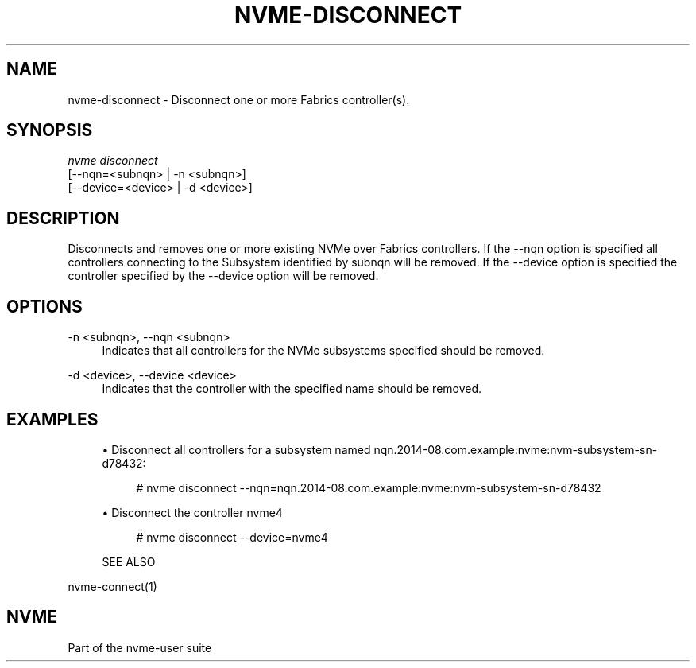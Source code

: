 '\" t
.\"     Title: nvme-disconnect
.\"    Author: [FIXME: author] [see http://www.docbook.org/tdg5/en/html/author]
.\" Generator: DocBook XSL Stylesheets vsnapshot <http://docbook.sf.net/>
.\"      Date: 01/02/2019
.\"    Manual: NVMe Manual
.\"    Source: NVMe
.\"  Language: English
.\"
.TH "NVME\-DISCONNECT" "1" "01/02/2019" "NVMe" "NVMe Manual"
.\" -----------------------------------------------------------------
.\" * Define some portability stuff
.\" -----------------------------------------------------------------
.\" ~~~~~~~~~~~~~~~~~~~~~~~~~~~~~~~~~~~~~~~~~~~~~~~~~~~~~~~~~~~~~~~~~
.\" http://bugs.debian.org/507673
.\" http://lists.gnu.org/archive/html/groff/2009-02/msg00013.html
.\" ~~~~~~~~~~~~~~~~~~~~~~~~~~~~~~~~~~~~~~~~~~~~~~~~~~~~~~~~~~~~~~~~~
.ie \n(.g .ds Aq \(aq
.el       .ds Aq '
.\" -----------------------------------------------------------------
.\" * set default formatting
.\" -----------------------------------------------------------------
.\" disable hyphenation
.nh
.\" disable justification (adjust text to left margin only)
.ad l
.\" -----------------------------------------------------------------
.\" * MAIN CONTENT STARTS HERE *
.\" -----------------------------------------------------------------
.SH "NAME"
nvme-disconnect \- Disconnect one or more Fabrics controller(s)\&.
.SH "SYNOPSIS"
.sp
.nf
\fInvme disconnect\fR
                [\-\-nqn=<subnqn>           | \-n <subnqn>]
                [\-\-device=<device>        | \-d <device>]
.fi
.SH "DESCRIPTION"
.sp
Disconnects and removes one or more existing NVMe over Fabrics controllers\&. If the \-\-nqn option is specified all controllers connecting to the Subsystem identified by subnqn will be removed\&. If the \-\-device option is specified the controller specified by the \-\-device option will be removed\&.
.SH "OPTIONS"
.PP
\-n <subnqn>, \-\-nqn <subnqn>
.RS 4
Indicates that all controllers for the NVMe subsystems specified should be removed\&.
.RE
.PP
\-d <device>, \-\-device <device>
.RS 4
Indicates that the controller with the specified name should be removed\&.
.RE
.SH "EXAMPLES"
.sp
.RS 4
.ie n \{\
\h'-04'\(bu\h'+03'\c
.\}
.el \{\
.sp -1
.IP \(bu 2.3
.\}
Disconnect all controllers for a subsystem named nqn\&.2014\-08\&.com\&.example:nvme:nvm\-subsystem\-sn\-d78432:
.sp
.if n \{\
.RS 4
.\}
.nf
# nvme disconnect \-\-nqn=nqn\&.2014\-08\&.com\&.example:nvme:nvm\-subsystem\-sn\-d78432
.fi
.if n \{\
.RE
.\}
.RE
.sp
.RS 4
.ie n \{\
\h'-04'\(bu\h'+03'\c
.\}
.el \{\
.sp -1
.IP \(bu 2.3
.\}
Disconnect the controller nvme4
.sp
.if n \{\
.RS 4
.\}
.nf
# nvme disconnect \-\-device=nvme4
.fi
.if n \{\
.RE
.\}
.RE
.sp
.if n \{\
.RS 4
.\}
.nf
SEE ALSO
.fi
.if n \{\
.RE
.\}
.sp
nvme\-connect(1)
.SH "NVME"
.sp
Part of the nvme\-user suite
